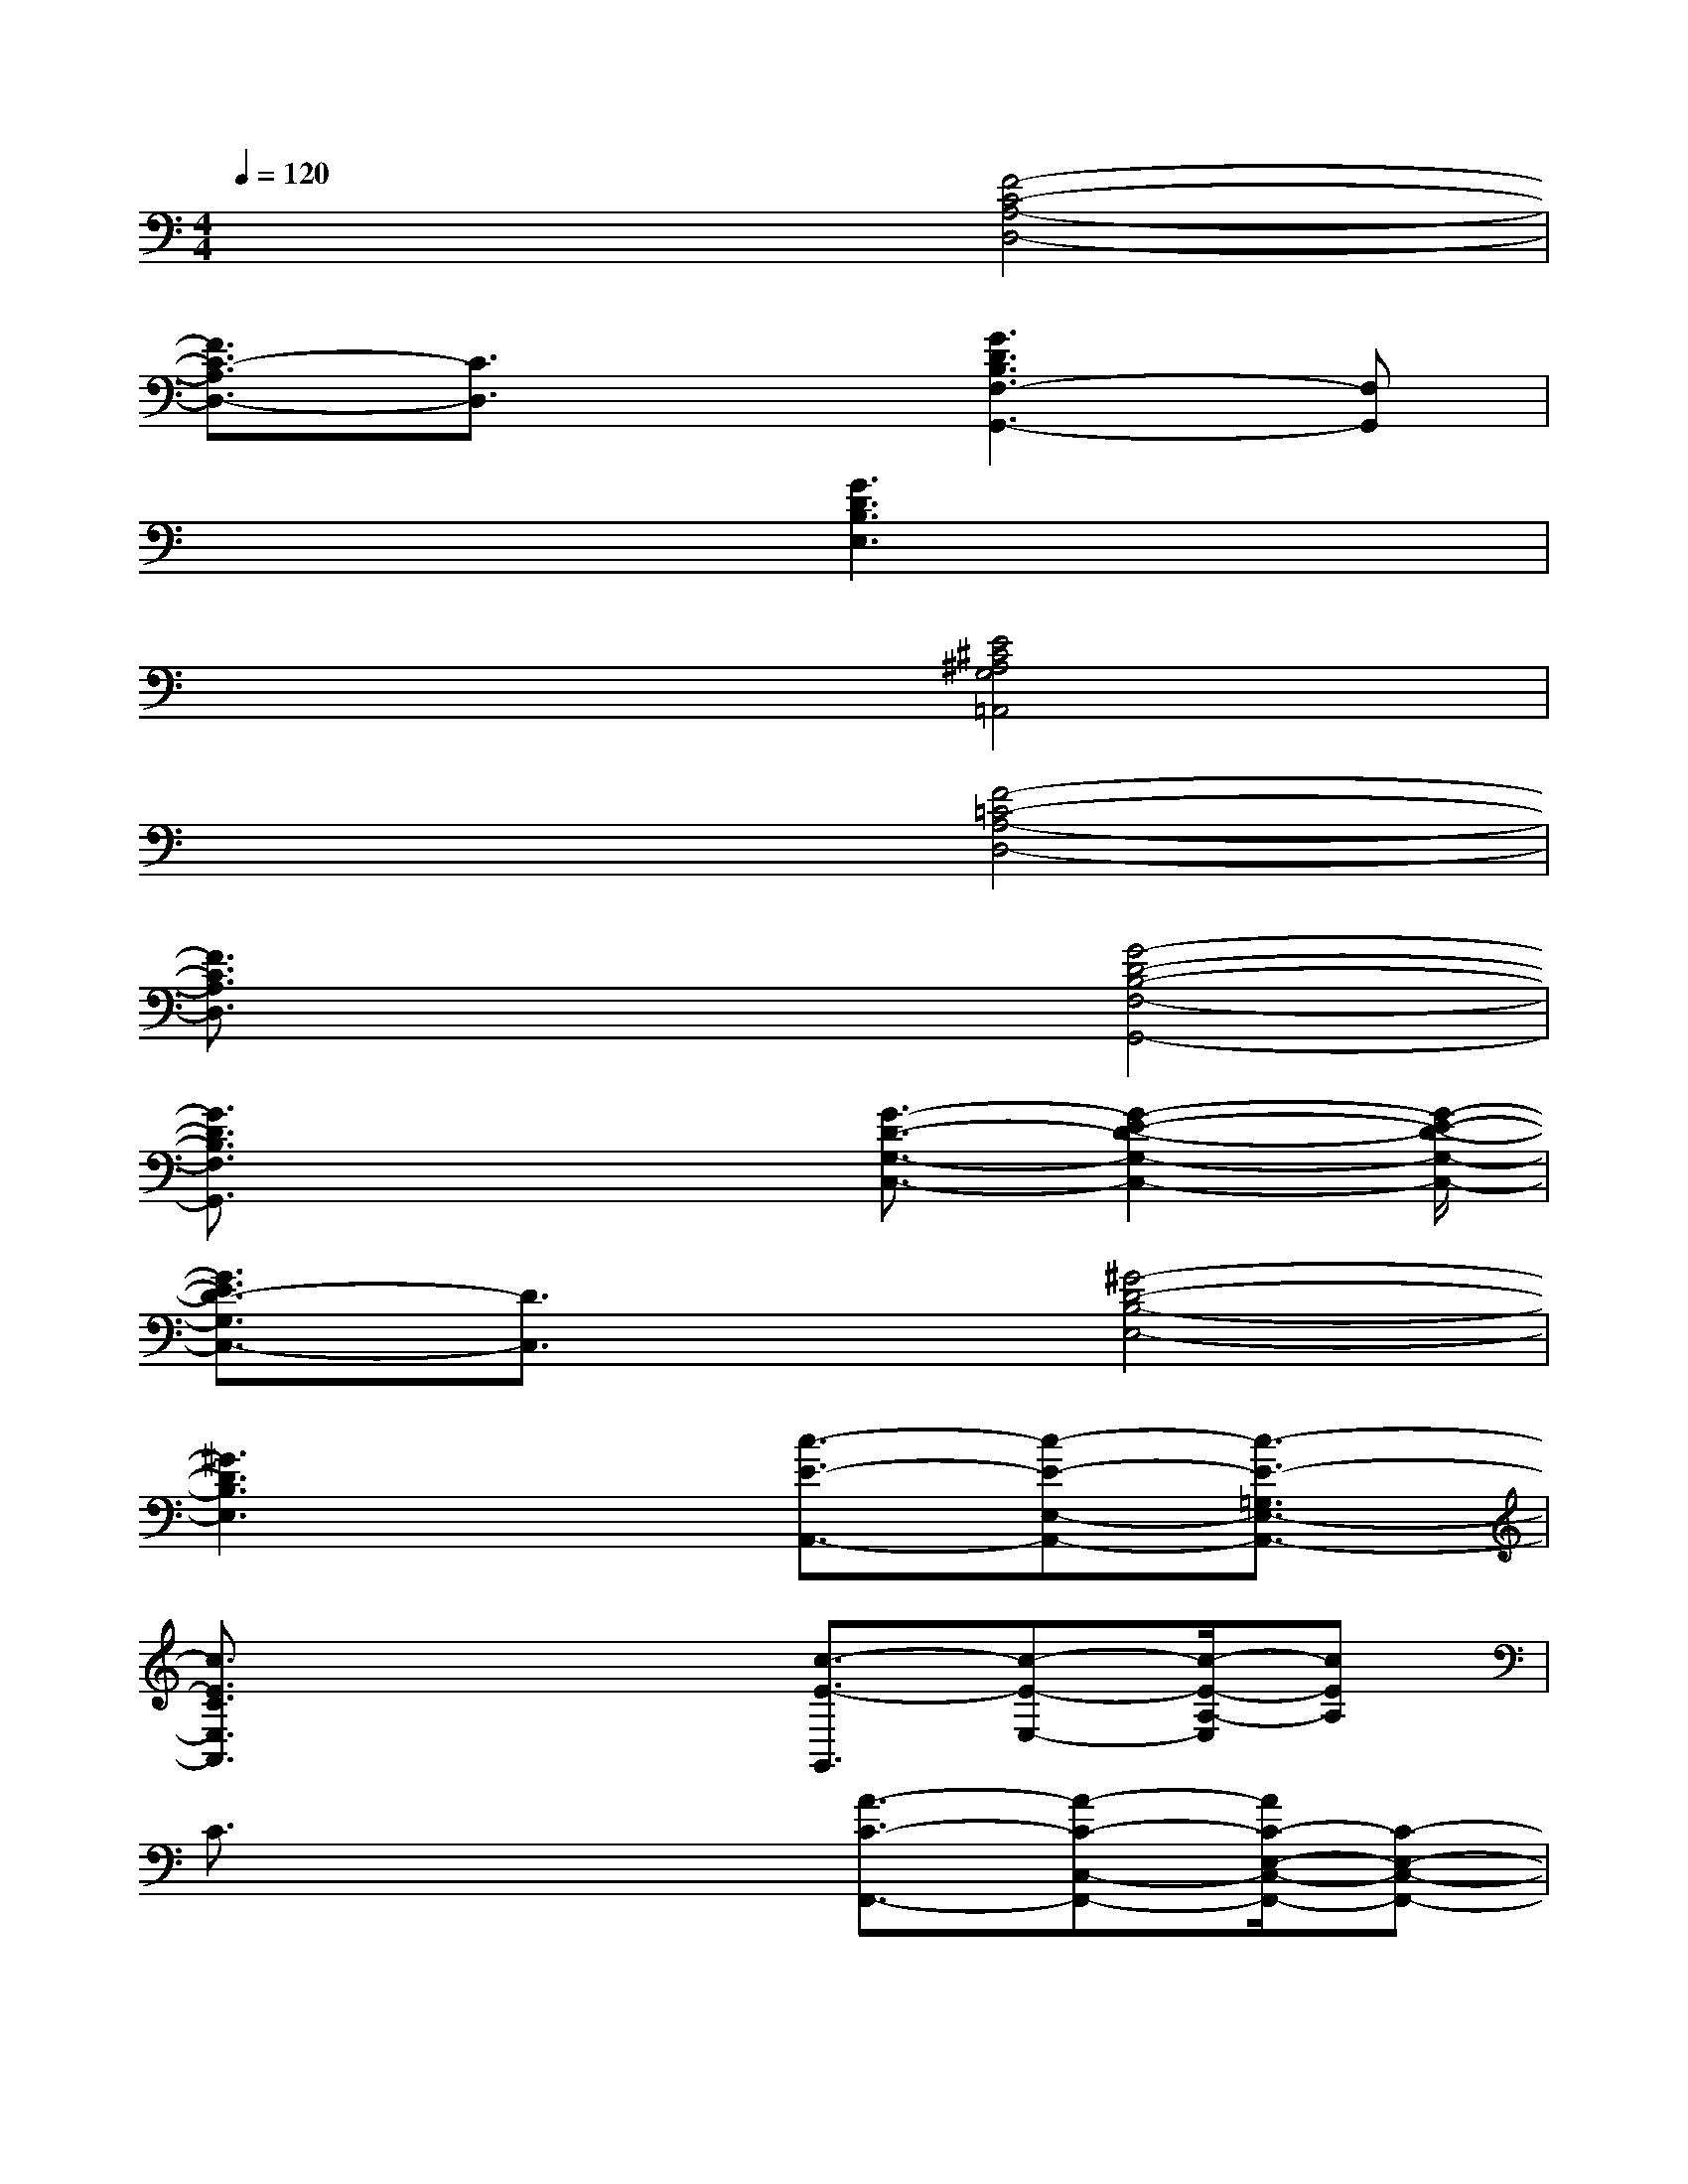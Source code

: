 X:1
T:
M:4/4
L:1/8
Q:1/4=120
K:C%0sharps
V:1
x4[F4-C4-A,4-D,4-]|
[F3/2C3/2-A,3/2D,3/2-][C3/2D,3/2]x[G3D3B,3F,3-G,,3-][F,G,,]|
x4[G3D3B,3E,3]x|
x4[E4^C4^A,4G,4=A,,4]|
x4[F4-=C4-A,4-D,4-]|
[F3/2C3/2A,3/2D,3/2]x2x/2[G4-D4-B,4-F,4-G,,4-]|
[G3/2D3/2B,3/2F,3/2G,,3/2]x2x/2[G3/2-D3/2-G,3/2-C,3/2-][G2-E2-D2-G,2-C,2-][G/2-E/2-D/2-G,/2-C,/2-]|
[G3/2E3/2D3/2-G,3/2C,3/2-][D3/2C,3/2]x[^G4-D4-B,4-E,4-]|
[^G3D3B,3E,3]x[c3/2-E3/2-A,,3/2-][c-E-E,-A,,-][c3/2-E3/2-=G,3/2E,3/2-A,,3/2-]|
[c3/2E3/2C3/2E,3/2A,,3/2]x2x/2[c3/2-E3/2-G,,3/2][c-E-E,-][c/2-E/2-A,/2-E,/2][cEA,]|
C3/2x2x/2[A3/2-C3/2-F,,3/2-][A-C-C,-F,,-][A/2C/2-E,/2-C,/2-F,,/2-][C-E,-C,-F,,-]|
[C3/2-A,3/2-E,3/2-C,3/2-F,,3/2-][G-C-A,-E,-C,-F,,-][G/2E/2-C/2A,/2E,/2-C,/2-F,,/2-][EE,-C,-F,,-][E,3/2-C,3/2-F,,3/2-][b-E,-C,-F,,-][c'/2-b/2E,/2-C,/2-F,,/2-][c'E,-C,-F,,-]|
[g'3/2E,3/2-C,3/2-F,,3/2-][E,C,-F,,-][C,/2F,,/2]x[f3/2-A3/2-D,3/2-][f-A-A,-D,-][f3/2-A3/2-C3/2-A,3/2-D,3/2-]|
[f3/2A3/2-F3/2C3/2-A,3/2-D,3/2-][A3/2C3/2-A,3/2-D,3/2-][C2-A,2-D,2-][C/2-A,/2-D,/2-][f-A-C-A,-D,-][f/2e/2-A/2G/2-C/2-A,/2-D,/2-][eGCA,D,]|
[d3/2F3/2]x2x/2[c3/2E3/2A,,3/2-][E,-A,,-][G,3/2-E,3/2-A,,3/2-]|
[B,3/2G,3/2-E,3/2-A,,3/2-][C-G,-E,-A,,-][G/2-C/2G,/2-E,/2-A,,/2-][GG,-E,-A,,-][E3/2G,3/2-E,3/2-A,,3/2-][G,3/2-E,3/2-A,,3/2-][g'/2G,/2-E,/2-A,,/2-][e'/2G,/2-E,/2-A,,/2-]